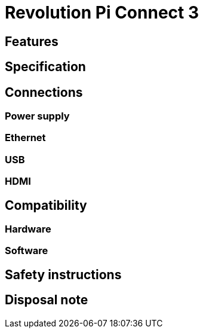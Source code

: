 = Revolution Pi Connect 3

== Features

== Specification

== Connections

=== Power supply

=== Ethernet

=== USB

=== HDMI

== Compatibility

=== Hardware

=== Software


== Safety instructions

== Disposal note